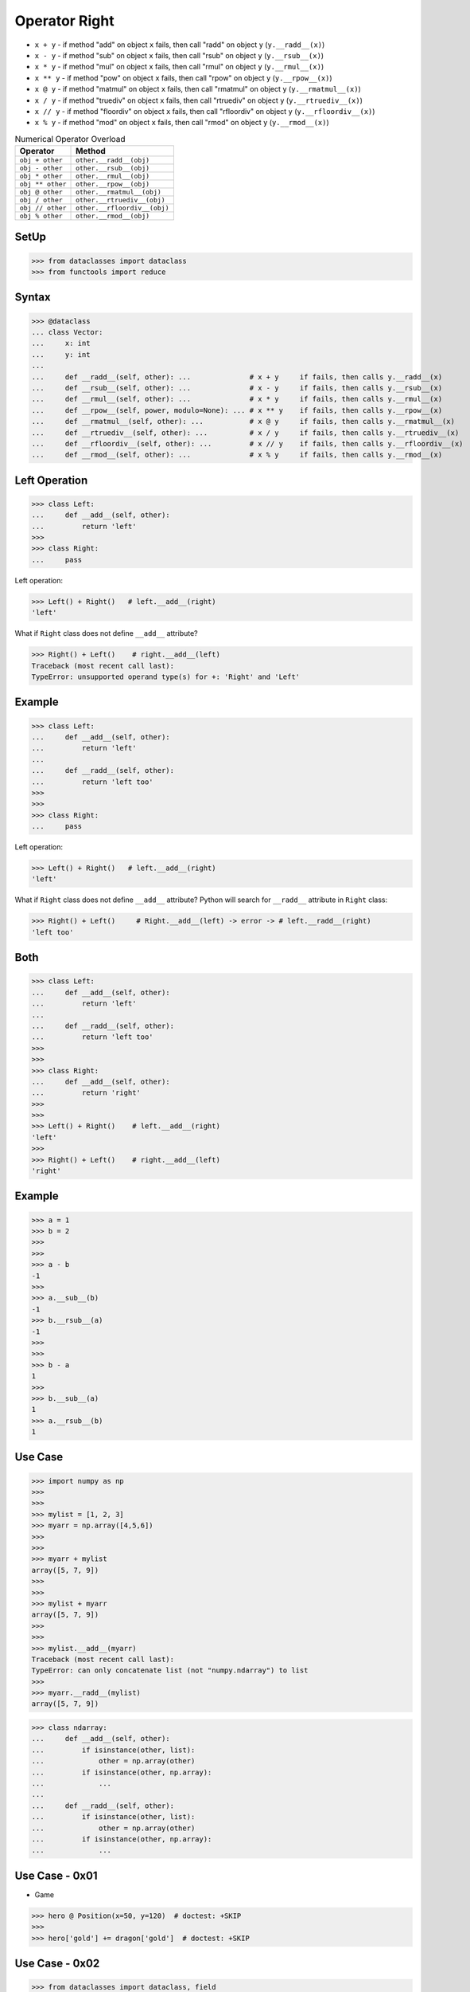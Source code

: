 Operator Right
==============
* ``x + y`` - if method "add" on object ``x`` fails, then call "radd" on object ``y`` (``y.__radd__(x)``)
* ``x - y`` - if method "sub" on object ``x`` fails, then call "rsub" on object ``y`` (``y.__rsub__(x)``)
* ``x * y`` - if method "mul" on object ``x`` fails, then call "rmul" on object ``y`` (``y.__rmul__(x)``)
* ``x ** y`` - if method "pow" on object ``x`` fails, then call "rpow" on object ``y`` (``y.__rpow__(x)``)
* ``x @ y`` - if method "matmul" on object ``x`` fails, then call "rmatmul" on object ``y`` (``y.__rmatmul__(x)``)
* ``x / y`` - if method "truediv" on object ``x`` fails, then call "rtruediv" on object ``y`` (``y.__rtruediv__(x)``)
* ``x // y`` - if method "floordiv" on object ``x`` fails, then call "rfloordiv" on object ``y`` (``y.__rfloordiv__(x)``)
* ``x % y`` - if method "mod" on object ``x`` fails, then call "rmod" on object ``y`` (``y.__rmod__(x)``)

.. csv-table:: Numerical Operator Overload
    :header: "Operator", "Method"

    "``obj + other``",     "``other.__radd__(obj)``"
    "``obj - other``",     "``other.__rsub__(obj)``"
    "``obj * other``",     "``other.__rmul__(obj)``"
    "``obj ** other``",    "``other.__rpow__(obj)``"
    "``obj @ other``",     "``other.__rmatmul__(obj)``"
    "``obj / other``",     "``other.__rtruediv__(obj)``"
    "``obj // other``",    "``other.__rfloordiv__(obj)``"
    "``obj % other``",     "``other.__rmod__(obj)``"


SetUp
-----
>>> from dataclasses import dataclass
>>> from functools import reduce


Syntax
------
>>> @dataclass
... class Vector:
...     x: int
...     y: int
...
...     def __radd__(self, other): ...              # x + y     if fails, then calls y.__radd__(x)
...     def __rsub__(self, other): ...              # x - y     if fails, then calls y.__rsub__(x)
...     def __rmul__(self, other): ...              # x * y     if fails, then calls y.__rmul__(x)
...     def __rpow__(self, power, modulo=None): ... # x ** y    if fails, then calls y.__rpow__(x)
...     def __rmatmul__(self, other): ...           # x @ y     if fails, then calls y.__rmatmul__(x)
...     def __rtruediv__(self, other): ...          # x / y     if fails, then calls y.__rtruediv__(x)
...     def __rfloordiv__(self, other): ...         # x // y    if fails, then calls y.__rfloordiv__(x)
...     def __rmod__(self, other): ...              # x % y     if fails, then calls y.__rmod__(x)


Left Operation
--------------
>>> class Left:
...     def __add__(self, other):
...         return 'left'
>>>
>>> class Right:
...     pass

Left operation:

>>> Left() + Right()   # left.__add__(right)
'left'

What if ``Right`` class does not define ``__add__`` attribute?

>>> Right() + Left()    # right.__add__(left)
Traceback (most recent call last):
TypeError: unsupported operand type(s) for +: 'Right' and 'Left'


Example
-------
>>> class Left:
...     def __add__(self, other):
...         return 'left'
...
...     def __radd__(self, other):
...         return 'left too'
>>>
>>>
>>> class Right:
...     pass

Left operation:

>>> Left() + Right()   # left.__add__(right)
'left'

What if ``Right`` class does not define ``__add__`` attribute?
Python will search for ``__radd__`` attribute in ``Right`` class:

>>> Right() + Left()     # Right.__add__(left) -> error -> # left.__radd__(right)
'left too'


Both
----
>>> class Left:
...     def __add__(self, other):
...         return 'left'
...
...     def __radd__(self, other):
...         return 'left too'
>>>
>>>
>>> class Right:
...     def __add__(self, other):
...         return 'right'
>>>
>>>
>>> Left() + Right()    # left.__add__(right)
'left'
>>>
>>> Right() + Left()    # right.__add__(left)
'right'


Example
-------
>>> a = 1
>>> b = 2
>>>
>>>
>>> a - b
-1
>>>
>>> a.__sub__(b)
-1
>>> b.__rsub__(a)
-1
>>>
>>>
>>> b - a
1
>>>
>>> b.__sub__(a)
1
>>> a.__rsub__(b)
1

Use Case
--------
>>> import numpy as np
>>>
>>>
>>> mylist = [1, 2, 3]
>>> myarr = np.array([4,5,6])
>>>
>>>
>>> myarr + mylist
array([5, 7, 9])
>>>
>>>
>>> mylist + myarr
array([5, 7, 9])
>>>
>>>
>>> mylist.__add__(myarr)
Traceback (most recent call last):
TypeError: can only concatenate list (not "numpy.ndarray") to list
>>>
>>> myarr.__radd__(mylist)
array([5, 7, 9])

>>> class ndarray:
...     def __add__(self, other):
...         if isinstance(other, list):
...             other = np.array(other)
...         if isinstance(other, np.array):
...             ...
...
...     def __radd__(self, other):
...         if isinstance(other, list):
...             other = np.array(other)
...         if isinstance(other, np.array):
...             ...


Use Case - 0x01
---------------
* Game

>>> hero @ Position(x=50, y=120)  # doctest: +SKIP
>>>
>>> hero['gold'] += dragon['gold']  # doctest: +SKIP


Use Case - 0x02
---------------
>>> from dataclasses import dataclass, field
>>>
>>>
>>> @dataclass
... class Astronaut:
...     firstname: str
...     lastname: str
>>>
>>>
>>> @dataclass
... class Crew:
...     members: list[Astronaut] = field(default_factory=list)
...
...     def __iadd__(self, other):
...         self.members.append(other)
...         return self
>>>
>>>
>>> ares3 = Crew()
>>> ares3 += Astronaut('Mark', 'Watney')
>>> ares3 += Astronaut('Melissa', 'Lewis')
>>>
>>> print(ares3)
Crew(members=[Astronaut(firstname='Mark', lastname='Watney'), Astronaut(firstname='Melissa', lastname='Lewis')])
>>>
>>> for member in ares3.members:
...     print(member)
Astronaut(firstname='Mark', lastname='Watney')
Astronaut(firstname='Melissa', lastname='Lewis')


Use Case - 0x03
---------------
SetUp:

>>> import numpy as np

Example 1:

>>> a = [1, 2, 3]
>>> b = [4, 5, 6]
>>>
>>> a + b
[1, 2, 3, 4, 5, 6]
>>>
>>> a.__add__(b)
[1, 2, 3, 4, 5, 6]

Example 2:

>>> a = np.array([1, 2, 3])
>>> b = np.array([4, 5, 6])
>>>
>>> a + b
array([5, 7, 9])
>>>
>>> a.__add__(b)
array([5, 7, 9])

Example 3:

>>> a = np.array([1, 2, 3])
>>> b = [4, 5, 6]
>>>
>>> a + b
array([5, 7, 9])
>>>
>>> a.__add__(b)
array([5, 7, 9])

Why this works:

>>> class ndarray:
...     def __add__(self, other):
...         if type(other) is not ndarray:
...             other = np.array(other)

Example 4:

>>> a = [1, 2, 3]
>>> b = np.array([4, 5, 6])
>>>
>>> a + b
array([5, 7, 9])
>>>
>>> a.__add__(b)
Traceback (most recent call last):
TypeError: can only concatenate list (not "numpy.ndarray") to list
>>>
>>> b.__radd__(a)
array([5, 7, 9])

Why this works:

>>> class ndarray:
...     def __add__(self, other):
...         if type(other) is not ndarray:
...             other = np.array(other)
...
...     def __radd__(self, other):
...         if type(other) is not ndarray:
...             other = np.array(other)


Assignments
-----------
